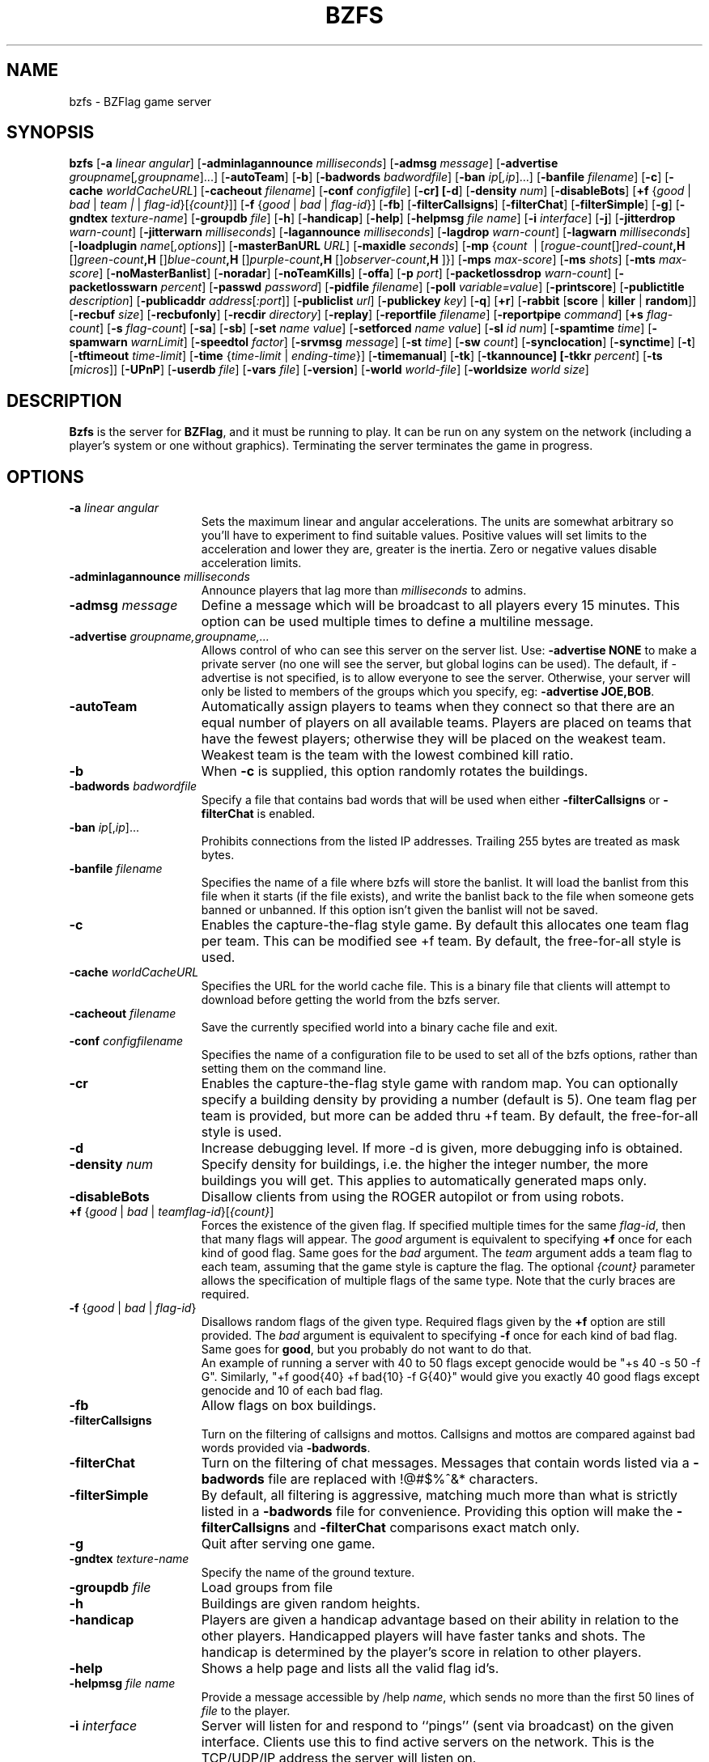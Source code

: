 .\" bzflag
.\" Copyright (c) 1993-2021 Tim Riker
.\"
.\" This package is free software;  you can redistribute it and/or
.\" modify it under the terms of the license found in the file
.\" named COPYING that should have accompanied this file.
.\"
.\" THIS PACKAGE IS PROVIDED ``AS IS'' AND WITHOUT ANY EXPRESS OR
.\" IMPLIED WARRANTIES, INCLUDING, WITHOUT LIMITATION, THE IMPLIED
.\" WARRANTIES OF MERCHANTABILITY AND FITNESS FOR A PARTICULAR PURPOSE.
.\"
.TH "BZFS" "6" "2023-02-22" "BZFlag 2.4.25" "BZFlag"
.SH "NAME"
bzfs \- BZFlag game server
.SH "SYNOPSIS"
.B bzfs
[\fB\-a \fIlinear\fR \fIangular\fR]
[\fB\-adminlagannounce \fR\fImilliseconds\fR]
[\fB\-admsg \fImessage\fR]
[\fB\-advertise \fIgroupname\fR[\fI,groupname\fR]...]
[\fB\-autoTeam\fR]
[\fB\-b\fR]
[\fB\-badwords \fIbadwordfile\fR]
[\fB\-ban \fIip\fR[\fI,ip\fR]...]
[\fB\-banfile \fIfilename\fR]
[\fB\-c\fR]
[\fB\-cache \fIworldCacheURL\fR]
[\fB\-cacheout \fIfilename\fR]
[\fB\-conf \fIconfigfile\fR]
[\fB\-cr]
[\fB\-d\fR]
[\fB\-density \fR\fInum\fR]
[\fB\-disableBots\fR]
[\fB+f \fR{\fIgood\fR | \fIbad\fR | \fIteam | \fR | \fIflag\-id\fR}[\fI{count}\fR]]
[\fB\-f \fR{\fIgood\fR | \fIbad\fR | \fIflag\-id\fR}]
[\fB\-fb\fR]
[\fB\-filterCallsigns\fR]
[\fB\-filterChat\fR]
[\fB\-filterSimple\fR]
[\fB\-g\fR]
[\fB\-gndtex \fR\fItexture\-name\fR]
[\fB\-groupdb \fIfile\fR]
[\fB\-h\fR]
[\fB\-handicap\fR]
[\fB\-help\fR]
[\fB\-helpmsg \fIfile\fR \fIname\fR]
[\fB\-i \fIinterface\fR]
[\fB\-j\fR]
[\fB\-jitterdrop \fIwarn\-count\fR]
[\fB\-jitterwarn \fR\fImilliseconds\fR]
[\fB\-lagannounce \fR\fImilliseconds\fR]
[\fB\-lagdrop \fIwarn\-count\fR]
[\fB\-lagwarn \fR\fImilliseconds\fR]
[\fB\-loadplugin \fR\fIname\fR[\fI,options\fR]]
[\fB\-masterBanURL \fIURL\fR]
[\fB\-maxidle \fR\fIseconds\fR]
[\fB\-mp
\fR{\fIcount\fR\~ | \~[\fIrogue-count\fR]\fB,\~\fR[\fIred-count\fR]\fB,\~\fR[\fIgreen-count\fR]\fB,\~\fR[\fIblue-count\fR]\fB,\~\fR[\fIpurple-count\fR]\fB,\~\fR[\fIobserver-count\fR]}]
[\fB\-mps \fR\fImax\-score\fR]
[\fB\-ms \fIshots\fR]
[\fB\-mts \fR\fImax\-score\fR]
[\fB\-noMasterBanlist\fR]
[\fB\-noradar\fR]
[\fB\-noTeamKills\fR]
[\fB\-offa\fR]
[\fB\-p \fIport\fR]
[\fB\-packetlossdrop \fIwarn\-count\fR]
[\fB\-packetlosswarn \fR\fIpercent\fR]
[\fB\-passwd \fIpassword\fR]
[\fB\-pidfile \fIfilename\fR]
[\fB\-poll \fIvariable=value\fR]
[\fB\-printscore\fR]
[\fB\-publictitle \fIdescription\fR]
[\fB\-publicaddr \fIaddress\fR[\fI:port\fR]]
[\fB\-publiclist \fIurl\fR]
[\fB\-publickey \fIkey\fR]
[\fB\-q\fR]
[\fB+r\fR]
[\fB\-rabbit \fR[\fBscore\fR | \fBkiller\fR | \fBrandom\fR]]
[\fB\-recbuf \fIsize\fR]
[\fB\-recbufonly\fR]
[\fB\-recdir \fIdirectory\fR]
[\fB\-replay\fR]
[\fB\-reportfile \fIfilename\fR]
[\fB\-reportpipe \fIcommand\fR]
[\fB+s \fIflag\-count\fR]
[\fB\-s \fIflag\-count\fR]
[\fB\-sa\fR]
[\fB\-sb\fR]
[\fB\-set \fIname value\fR]
[\fB\-setforced \fIname value\fR]
[\fB\-sl \fIid num\fR]
[\fB\-spamtime \fItime\fR]
[\fB\-spamwarn \fIwarnLimit\fR]
[\fB\-speedtol \fIfactor\fR]
[\fB\-srvmsg \fImessage\fR]
[\fB\-st \fItime\fR]
[\fB\-sw \fIcount\fR]
[\fB\-synclocation\fR]
[\fB\-synctime\fR]
[\fB\-t\fR]
[\fB\-tftimeout \fItime\-limit\fR]
[\fB\-time \fR{\fItime\-limit\fR | \fIending-time\fR}]
[\fB\-timemanual\fR]
[\fB\-tk\fR]
[\fB\-tkannounce]
[\fB\-tkkr \fIpercent\fR]
[\fB\-ts \fR[\fImicros\fR]]
[\fB\-UPnP\fR]
[\fB\-userdb \fIfile\fR]
[\fB\-vars \fIfile\fR]
[\fB\-version\fR]
[\fB\-world \fIworld\-file\fR]
[\fB\-worldsize \fIworld size\fR]

.SH "DESCRIPTION"
\fBBzfs\fR is the server for \fBBZFlag\fR,
and it must be running to play.  It can be run on any system on the
network (including a player's system or one without graphics).
Terminating the server terminates the game in progress.

.SH "OPTIONS"
.TP 15
\fB\-a \fIlinear angular\fR
Sets the maximum linear and angular accelerations.
The units are somewhat arbitrary so you'll have to experiment to find
suitable values. Positive values will set limits to the acceleration
and lower they are, greater is the inertia.
Zero or negative values disable acceleration limits.
.TP 15
\fB\-adminlagannounce \fImilliseconds\fR
Announce players that lag more than \fImilliseconds\fR to admins.
.TP
\fB\-admsg \fImessage\fR
Define a message which will be broadcast to all players every 15 minutes.
This option can be used multiple times to define a multiline message.
.TP
.B \-advertise \fIgroupname,groupname,...\fR
Allows control of who can see this server on the server list.
Use: \fB\-advertise NONE\fR to make a private server (no one will see the
server, but global logins can be used). The default, if \-advertise is not
specified, is to allow everyone to see the server.
Otherwise, your server will only be listed to members of
the groups which you specify, eg: \fB\-advertise JOE,BOB\fR.
.TP
.B \-autoTeam
Automatically assign players to teams when they connect so that there
are an equal number of players on all available teams.  Players are
placed on teams that have the fewest players; otherwise they will be
placed on the weakest team.  Weakest team is the team with the lowest
combined kill ratio.
.TP
.B \-b
When \fB\-c\fR is supplied, this option randomly rotates the buildings.
.TP
\fB\-badwords \fIbadwordfile\fR
Specify a file that contains bad words that will be used when either
\fB\-filterCallsigns\fR or \fB\-filterChat\fR is enabled.
.TP
.B \-ban \fIip\fR[,\fIip\fR]...
Prohibits connections from the listed IP addresses. Trailing 255 bytes are
treated as mask bytes.
.TP
\fB\-banfile \fIfilename\fR
Specifies the name of a file where bzfs will store the banlist. It will
load the banlist from this file when it starts (if the file exists),
and write the banlist back to the file when someone gets banned or unbanned.
If this option isn't given the banlist will not be saved.
.TP
.B \-c
Enables the capture\-the\-flag style game. By default this allocates one team flag per team.
This can be modified see +f team. By default, the free\-for\-all style is used.
.TP
\fB\-cache \fIworldCacheURL\fR
Specifies the URL for the world cache file. This is a binary file that clients
will attempt to download before getting the world from the bzfs server.
.TP
\fB\-cacheout \fIfilename\fR
Save the currently specified world into a binary cache file and exit.
.TP
\fB\-conf \fIconfigfilename\fR
Specifies the name of a configuration file to be used to set all of the
bzfs options, rather than setting them on the command line.
.TP
.B \-cr\fR
Enables the capture\-the\-flag style game with random map.  You can
optionally specify a building density by providing a number (default
is 5).  One team flag per team is provided, but more can be added thru +f team.
By default, the free\-for\-all style is used.
.TP
.B \-d
Increase debugging level. If more \-d is given, more debugging info is obtained.
.TP
\fB\-density \fR\fInum\fR
Specify density for buildings, i.e.\& the higher the integer number, the more
buildings you will get. This applies to automatically generated maps only.
.TP
.B \-disableBots
Disallow clients from using the ROGER autopilot or from using robots.
.TP
\fB+f\fR {\fIgood\fR | \fIbad\fR | \fIteam\fR\fIflag\-id\fR}[\fI{count}\fR]
Forces the existence of the given flag.  If specified multiple times
for the same \fIflag\-id\fR, then that many flags will appear.  The
\fIgood\fR argument is equivalent to specifying \fB+f\fR once for
each kind of good flag. Same goes for the \fIbad\fR argument.  The
\fIteam\fR argument adds a team flag to each team,
assuming that the game style is capture the flag. The optional
\fI{count}\fR parameter allows the specification of multiple flags of the
same type. Note that the curly braces are required.
.TP
\fB\-f\fR {\fIgood\fR | \fIbad\fR | \fIflag\-id\fR}
Disallows random flags of the given type.  Required flags given by the
\fB+f\fR option are still provided.  The \fIbad\fR argument is equivalent
to specifying \fB\-f\fR once for each kind of bad flag.  Same goes for
\fBgood\fR, but you probably do not want to do that.
.br
An example of running a server with 40 to 50 flags except genocide would
be "+s 40 \-s 50 \-f G".  Similarly, "+f good{40} +f bad{10} \-f G{40}" would
give you exactly 40 good flags except genocide and 10 of each bad flag.
.TP
.B \-fb
Allow flags on box buildings.
.TP
.B \-filterCallsigns
Turn on the filtering of callsigns and mottos.  Callsigns and
mottos are compared against bad words provided via \fB\-badwords\fR.
.TP
.B \-filterChat
Turn on the filtering of chat messages.  Messages that contain words listed via
a \fB\-badwords\fR file are replaced with !@#$%^&* characters.
.TP
.B \-filterSimple
By default, all filtering is aggressive, matching much more than what is
strictly listed in a \fB\-badwords\fR file for convenience.  Providing
this option will make the \fB\-filterCallsigns\fR and \fB\-filterChat\fR
comparisons exact match only.
.TP
.B \-g
Quit after serving one game.
.TP
\fB\-gndtex \fItexture\-name\fR
Specify the name of the ground texture.
.TP
\fB\-groupdb \fIfile\fR
Load groups from file
.TP
.B \-h
Buildings are given random heights.
.TP
.B \-handicap
Players are given a handicap advantage based on their ability in
relation to the other players. Handicapped players will have faster
tanks and shots. The handicap is determined by the player's score in
relation to other players.
.TP
.B \-help
Shows a help page and lists all the valid flag id's.
.TP
\fB\-helpmsg \fIfile\fR \fIname\fR
Provide a message accessible by /help \fIname\fR, which sends no more
than the first 50 lines of \fIfile\fR to the player.
.TP
\fB\-i \fIinterface\fR
Server will listen for and respond to ``pings'' (sent via broadcast)
on the given interface.  Clients use this to find active servers on the
network. This is the TCP/UDP/IP address the server will listen on.
.TP
.B \-j
Allows jumping.
.TP
\fB\-jitterdrop \fIwarn\-count\fR
Kicks players after \fIwarn\-count\fR jitter warnings.
.TP
\fB\-jitterwarn \fImilliseconds\fR
Send warnings to players that jitter more than \fImilliseconds\fR.
.TP
\fB\-lagannounce \fImilliseconds\fR
Announce players that lag more than \fImilliseconds\fR in public.
.TP
\fB\-lagdrop \fIwarn\-count\fR
Kicks players after \fIwarn\-count\fR lag warnings.
.TP
\fB\-lagwarn \fImilliseconds\fR
Send warnings to players that lag more than \fImilliseconds\fR.
.TP
\fB\-loadplugin \fR\fIname\fR[\fI,options\fR]
Load the specified plugin. \fIname\fR can either be the name of
the plugin, or a path to its library file. Optionally, you can
provide any options the plugin requires.
.TP
\fB\-masterBanURL \fIURL\fR
Specify alternate URLs for the master ban file to be pulled from.
This argument may be provided multiple times.
.TP
\fB\-maxidle \fIseconds\fR
Kick players that did not play longer than \fIseconds\fR. Pausing players are
not kicked. If a player uttered a word recently, he will be kicked after
thrice the given time.
.TP
\fB\-mp\fR {\fIcount\fR | [\fIrogue\fR]\fB,\fR[\fIred\fR]\fB,\fR[\fIgreen\fR]\fB,\fR[\fIblue\fR]\fB,\fR[\fIpurple\fR]\fB,\fR[\fIobserver\fR]}
Sets the maximum number of players, total or per team.  A single value sets
the total number of players allowed.  Five comma separated values set the
maximum for each team.  If a count is left blank then no limit is set for
that team, except for the limit on the total number of players.  Both forms
may be provided.  For rabbit chase, the "rogue" value sets the total number
of non-observer player, and all other values must be zero.
.TP
\fB\-mps \fImax\-score\fR
Sets a maximum score for individual players.  The first player to reach
this score is declared the winner and the game is over.
.TP
\fB\-ms \fIshots\fR
Allows up to \fIshots\fR simultaneous shots for each player.
This is 1 by default.
.TP
\fB\-mts \fImax\-score\fR
Sets a maximum score for teams.  The first team to reach this score is
declared the winner and the game is over.
.TP
.B \-noMasterBanlist
Server will not attempt to load the master ban list from the internet.
.TP
.B \-noradar
Disable the use of the radar.
.TP
.B \-noTeamKills
Players on the same team are immune to each other's shots. Rogue is excepted.
.TP
.B \-offa
Enables the Open\-Free\-for\-All style game. This is a teamless mode, similar to
the classic deathmatch in other games.
.TP
\fB\-p \fIport\fR
Listen for game connections on \fIport\fR instead of the default port.
Use \fB\-help\fR to print the default port, or use \fB\-d\fR debug printing.
.TP
\fB\-packetlossdrop \fIwarn\-count\fR
Kicks players after \fIwarn\-count\fR packetloss warnings.
.TP
\fB\-packetlosswarn \fIpercent\fR
Send warnings to players that have more more than \fIpercent\fR loss.
.TP
\fB\-passwd \fIpassword\fR
Specify a server administrator password for use in remote administration
such as /kick, /ban, /mute, etc.\&  messages.
.TP
\fB\-pidfile \fIfilename\fR
Specify a file where the server will write its process ID so it may be used for
remote administration.
.TP
\fB\-poll \fIvariable=value\fR
Configure several aspects of the in\-game polling system
.RS
.TP
\fBbanTime\fR
default number of minutes player should be banned (unspecified, the  default is 300)
.TP
\fBvetoTime\fR
max seconds authorized user has to abort poll (default is 20)
.TP
\fBvotePercentage\fR
percentage of players required to affirm a poll (unspecified, the default is 50.1%)
.TP
\fBvoteRepeatTime\fR
minimum seconds required before a player may request
another vote (default is 300)
.TP
\fBvotesRequired\fR
minimum number of additional votes required to make a
vote valid (default is 2)
.TP
\fBvoteTime\fR
maximum amount of time player has to vote, in seconds (default is 60)
.RE
.TP
.B \-printscore
Write score to stdout whenever it changes
.TP
\fB\-publictitle \fIdescription\fR
Advertise this server on the internet with the given \fIdescription\fR.
By default, a server will respond to broadcast queries, allowing clients
to find servers running on the standard port on the local subnet.
The \fB\-publictitle\fR option causes the server to register itself with
a list server, which clients can query to get a list of \fBbzfs\fR servers.
.TP
\fB\-publicaddr \fIaddress\fR[:\fIport\fR]
Advertise this server with the given \fIaddress\fR and \fIport\fR.
Normally a server advertises itself at the local address and port.
Some servers are not accessible from the internet at this address
(for example servers behind a firewall using Network Address
Translation).  Use this option to specify the address and/or port
that internet users should use to access this server.
.TP
\fB\-publiclist \fIurl\fR
Advertise this server on the list servers listed at \fIurl\fR.
Only has an effect when used with \fB\-publictitle\fR and/or \fB\-publicaddr\fR.
A built\-in url is used by default.  The \fBBZFlag\fR clients use the
same built\-in url so, by default, clients will see public servers
automatically.  This argument may be provided multiple times to
publicize a server to multiple list servers.
.TP
\fB\-publickey \fIkey\fR
Advertise this server on the list server(s) using the specified key.
Only has an effect when used with \fB\-publictitle\fR and/or \fB\-publicaddr\fR.
.TP
.B \-q
If specified, the server will not listen for nor respond to ``pings''.
\fBBZFlag\fR sends out these pings to give the user a list of
available servers.  This effectively makes the server private,
especially if the \fB\-p\fR option is also used.
.TP
.B +r
Makes most shots ricochet.
Super bullets, shock waves, and guided missiles do not.
.TP
\fB\-rabbit\fR [\fIscore\fR | \fIkiller\fR | \fIrandom\fR]
Enables the rabbit\-chase style game.  By default, the free\-for\-all
style is used.  You must specify the algorithm used to pick a new
rabbit when the old one dies.  The \fIscore\fR algorithm uses a modified
wins/(wins+losses) score and picks the top scoring player to be the new
rabbit.  The \fIkiller\fR algorithm specifies a reverse tag game where
whomever kills the rabbit becomes the new rabbit.  The \fIrandom\fR
algorithm randomly picks a new rabbit without regard to score.  (The
\fIscore\fR algorithm is the original behavior.)
.TP
.B \-recbuf \fIsize\fR
Start with the recording buffer active, with the specified size (in megabytes).
.TP
.B \-recbufonly
Disable recording straight to files
.TP
.B \-recdir \fIdirectory\fR
Specify the directory for record and replay files.
.TP
.B \-replay
Start the server in replay mode.
.TP
.B \-reportfile \fIfilename\fR
Write messages to the server admin written using the \fB/report\fR command to
this file. If neither \fB\-reportfile\fR or \fB\-reportpipe\fR is used the
\fB/report\fR command will be disabled.
.TP
.B \-reportpipe \fIcommand\fR
Pipe messages to the server admin written using the \fB/report\fR command to
this program or shell command. See \fB\-reportfile\fR.
.TP
\fB+s \fInum\-flags\fR
The server will have an extra \fInum\-flags\fR random super flags available
at all times.  The \fB\-f\fR option can be used to restrict which types of
flags will be added.  Required flags given by the \fB+f\fR option are not
included in the \fInum\-flags\fR total.
.TP
\fB\-s \fInum\-flags\fR
The server will have up to \fInum\-flags\fR random super flags available at
any time.  The \fB\-f\fR option can be used to restrict which types of flags
will be added.  Required flags given by the \fB+f\fR option are not included
in the \fInum\-flags\fR total.
.TP
.B \-sa
Antidote flags are provided for players with bad flags.
.TP
.B \-sb
Allow spawns on box buildings.
.TP
.B \-set \fIname value\fR
Set BZDB variable \fIname\fR to \fIvalue\fR.
.TP
.B \-setforced \fIname value\fR
Set BZDB variable \fIname\fR to \fIvalue\fR, even if the variable does not exist.
.TP
\fB\-sl \fIid num\fR
Restrict flag \fIid\fR to \fInum\fR shots.
.TP
\fB\-spamtime \fItime\fR
Minimum time between player chat messages that are alike.
.TP
\fB\-spamwarn \fIwarnLimit\fR
Number of warnings a player/spammer gets, who  violates \-spamtime.
.TP
\fB\-speedtol \fIfactor\fR
Override the default speed auto kick factor. The factor should not be less then 1.0. The factor is a multiplier.
.TP
\fB\-srvmsg \fImessage\fR
Define a server welcome message. This option can be used multiple times
to define a multiline message.
.TP
\fB\-st \fItime\fR
Bad flags are automatically dropped after \fItime\fR seconds.
.TP
\fB\-sw \fIcount\fR
Bad flags are automatically dropped after \fIcount\fR wins.  Capturing
a team flag does not count as a win.
.TP
.B \-synclocation
Forces all clients to use the same location (longitude and latitude).
.TP
.B \-synctime
Forces all clients to use the same time of day.  The current time is
determined by the server's clock.  This disables the + and \- keys on
the clients.
.TP
.B \-t
Adds teleporters to the game.
.TP
\fB\-tftimeout \fItime\-limit\fR
If the last player in a team leaves while someone else is carrying the team
flag, the team flag will not reset until it is captured, or until the player
drops it and it is left alone for some time. This option specifies the number
of seconds that the flag should be left alone before it is reset. The
default value is 30.
.TP
\fB\-time \fR{\fItime\-limit\fR | \fIending-time\fR}
Sets a time limit on the game to \fItime\-limit\fR or \fIending-time\fR. The game will be
stopped \fItime\-limit\fR seconds after the first player connects, or at \fIending-time\fR,
whichever is given. The \fIending-time\fR should be given in hh:mm:ss format, but does not
need minute and second arguments. If only hour is given, it must end in ':'. Each
unspecified argument is set to 0.
.TP
\fB\-timemanual\fR
When using \fB\-time\fR, the countdown will start when the first player
joins. With \fB\-timemanual\fR, the countdown has to be started manually
using the \fI/countdown\fR command. This is useful for matches.
.TP
.B \-tk
Changes the default behavior where a player dies when he kills a teammate.
When using this option, he will just get a \-1 score penalty for the kill but
not be killed in game.
.TP
.B \-tkannounce
Announce teamkills to the admin channel.
.TP
\fB\-tkkr \fIpercent\fR
Kicks players whose team killing to normal kill ratio is greater than
\fIpercent\fR [1\-100]. A start up grace period is given to players.
.TP
\fB\-ts \fR[\fImicros\fR]
Include timestamp information in DEBUG output \(em useful for logging.
If \fImicros\fR is specified, microseconds will be added to the timestamp.
.TP
\fB\-UPnP\fR
If enabled during build, bzfs try to communicate with the Gateway to set Port
Forwarding and to supply information not specified with \-i (local interface)
and \-publicaddr
.TP
\fB\-userdb \fIfile\fR
Load group associations from file
.TP
\fB\-vars \fIfile\fR
Loads values for game configurable variables from \fIfile\fR. Entries are
one per line in the form: \fBset variable value\fR. For a list of variables
that are configurable, in the BZFlag client, send a message with
\fI/set\fR as the text.
.TP
.B \-version
Prints the version number of the executable.
.TP
\fB\-world \fIworld\-file\fR
Reads a specific BZFlag \fB.bzw\fR world layout file for the game map.
.TP
\fB\-worldsize \fIworld\-size\fR
Changes the size for random maps
.RE
.SS Notes
The server uses nearly zero CPU time when nobody is playing, and even
during a game the server uses very little CPU, so it's not a burden on
the system to leave one running and it won't interfere with a player
using the same system (except on Windows 95, which \fIreally\fR
sucks at multitasking).  The server will continue to run until
terminated.  If a game is in progress when the server goes down,
all players will be kicked off and the game will be aborted without
warning.  The server resets itself when all players have quit.  All
players must quit to reset the server when a game is over (because of
a score or time limit).
.PP
The following game styles are recommended starting points.
.RS
.TP 15
\fB\-c\fR [\fB\-b\fR]
Basic capture\-the\-flag game.  It teaches teamwork and dogfighting skills.
.TP
\fB\-s \-t\fR
Free\-for\-all with superflags and teleporters.  Teaches players how to use
superflags and teleporters for maximum effect.  You may want to allow
players to drop bad flags with any of \-sa, \-st, and \-sw.
.RE
.PP
Notice that the maximum number of shots for these styles is one.  Having
low shot counts can greatly increase general playability and learning speed.
However, this is not always true of every game style or game world, and a skilled
player will learn to deal with a variety of shot counts.  Single shot games
have additional disadvantage in WAN games where lag/jitter can cause unfair
advantage.  Single shot, non-Jump games will teach valuable lessons in dodging,
however, and are excellent starting points for the beginner.
.SS Networking
Communication between the server and clients (i.e.\& between \fBbzfs\fR and
\fBbzflag\fR) during a game is via TCP and UDP.  Use the \fB\-help\fR option
to get
the server's default port.  If there's a firewall between the server and
client, the firewall must accept connections from the client to this port
and forward them to the server.
.PP
Clients can search for servers by sending broadcast UDP
packets.  But they must be on the same local area network for this to work.
Clients can also find servers
advertised using \fI\-publictitle\fR by querying list servers.
.PP
Game information is relayed through the server. Some communication between
clients, such as position and orientation information, is normally sent via UDP
packets.  Other data, like flag grab and kill messages, are sent to the server
via TCP. The server then turns around and broadcasts these packets  to all
players. Since being in a game implies connection to the server, all players
are guaranteed to get all messages sent via TCP.  But the UDP
packets may be discarded.  If other players can see your tank in the game but
it never appears to move and shots go through it, chances are high that your
UDP connection is not working.
.SS "Worlds"
BZFlag worlds come in two varieties, randomly generated ones, and
human designed ones. By default, bzfs uses randomly generated world
unless you specify the \-world command line or configuration file
option. The world file specified by the \-world option is a text based
file that contains a list of world objects. This file can be created
using programs found on github, or can be hand edited.  See the bzw(5)
manual page for more details.


.SH "GENERAL SERVER COMMANDS"
.TP
.B /clientquery \fR[\fIcallsign\fR]
Retrieve client version info from all users, or just CALLSIGN if given. Example:
.ft CW
.nf
.ne 2
/clientquery MrApathyCream
MrApathyCream: Version: BZFlag 1.11.6\-20040729\-gnu\-linux\-SDL
.ft R

.TP
.B /date, /time
Responds with the current server local time. /date and /time are exactly the same. Example:
.ft CW
.nf
.ne 1
Tuesday September 08 06:45:54 2004
.ft R

.TP
.B /flaghistory
Lists what flags players have grabbed in the past. Example:
.ft CW
.nf
.ne 3
MrApathyCream: (<\-) (\->) (O) (CB) (M) (B) (JM) (WA)
Gerbol: (L) (GM) (L) (GM) (CL) (ST) (GM) (L)
captain_macgyver: (SB) (SW)
.ft R

.TP
.B /idlestats
Displays the idle time in seconds for each player. A player is idle when
he is dead and has not respawned yet. Example:
.ft CW
.nf
.ne 3
MrApathyCream: 0s
Gerbol: 80s
captain_macgyver: 13s
.ft R

.TP
.B /lagstats
Lists network delays, jitter and number of lost resp. out of order packets by player. Example:
.ft CW
.nf
.ne 3
MrApathyCream 335 +\- 10ms
Gerbol 210 +\- 3ms
captain_macgyver 155 +\- 0ms  12% lost/ooo
.ft R

.TP
.B /me \fIaction\fR

This command displays an "action" that is conveyed to another player.  It allows
for a little more expressivity in the game.  For example: "/me is hunting wabbits"
turns into a message like "TimRiker is hunting wabbits" that gets displayed
differently to other players.

.TP
.B /msg \fI"callsign"\fR \fImessage\fR

This command allows a player to send a message to another player.  Similar to using
the "," and "." message keys in the game and then selecting your recipient, this
will send some message to particular player.  The quotes are optional.

.TP
.B /part \fR[\fImessage\fR]
Leave the server with a goodbye message (similar to IRC's /part)
.ft CW
.nf
.ne 2
/part Gotta go! bye everyone!
.ft R

.TP
.B /password \fIpassword\fR
Attempt to gain administrator status Example:
.ft CW
.nf
.ne 2
/password supersecretpassword
You are now an administrator!
.ft R

.TP
.B /poll \fR{{\fIban\fR | \fIkick\fR} \fIcallsign\fR | vote {\fIyes\fR | \fIno\fR} | veto}
Interact and make requests of the bzflag voting system via the /poll command.
The ban and kick subcommands request a vote to respectively ban or kick some
player.  The playername is expected as the next argument.  The vote and veto
commands behave identical to the /vote and /veto command counterparts,
expecting the same arguments in following.  By default, you must be registered
to request or vote on a poll, and an admin to veto.

.TP
.B /quit \fR[\fImessage\fR]
Quit the game with a goodbye message (similar to IRC's /quit)
.ft CW
.nf
.ne 2
/quit Gotta go! bye everyone!
.ft R

.TP
.B /report \fImessage\fR
Write a message to the server administrator. Example:
.ft CW
.nf
.ne 2
/report I like this map!
.ft R

.TP
.B /uptime
Prints server's current running time in days, hours, mins and secs.

.TP
.B /vote \fR{\fIyes\fR | \fIno\fR}
If there is a poll active, this command will place a vote in favor or in
opposition to the poll.  Multiple languages are supported as a vote argument
in addition to "yes" and "no".  By default, you must be registered to vote on
a poll.


.SH "SERVER ADMINISTRATIVE COMMANDS"
.BR
.TP
.B /ban \fR{\fIip\fR | \fIipList\fR | \fI#slot\fR | \fI"Player Name"\fR | \fIplayerName\fR} \fIduration\fR \fIreason\fR

Ban players using the specified IPs for certain length of time
from using this server.
<duration> can be:
    'short' or 'default' for the default ban time
    'forever' or 'max' for infinite bans
    a time in the format <weeks>W<days>D<hours>H<minutes>M
    just a number of minutes

Examples:
.ft CW
.nf
.ne 4
/ban 35.23.43.66 2 cheating
bans player with specific ip for 2 minutes
/ban 35.23.*.*,47.23.17.* 0 Cheaters
bans all ips in this range forever
/ban 36.37.2.8 2h30m "ShootMe" was abusing players
bans specific ip for 2.5 hours with given reason
/ban #5 60m Rejoining
bans player using slot 5 for 60 minutes with given reason
/ban "Tanker" max cheating
bans the player Tanker forever because cheating

Note: Slots numbers are only displayed in admins clients.
Duration and reason are required.
.ft R

.TP
.B /banlist
List all of the IPs currently banned from this server. Example:
.ft CW
.nf
.ne 5
/banlist
IP Ban List
\-\-\-\-\-\-\-\-\-\-\-\-
35.23.43.66 (2 minutes) banned by Tankmaster
    reason: Cheaters
47.23.17.* banned by Tankslave
.ft R

.TP
.B /checkip \fIip\fR
Check whether the IP is banned and print the corresponding rule. This does not
cover hostbans. Example:
.ft CW
.nf
.ne 5
/checkip 35.23.43.66
35.23.43.66 is banned:
35.23.43.66 banned by Tankmaster
    reason: Cheaters
.ft R

.TP
.B /countdown \fR[\fIseconds\fR]
Starts the countdown sequence for a timed game.  The countdown
sequence length can optionally be specified in seconds.  Examples:
.ft CW
.nf
.ne 2
/countdown
/countdown 3
.ft R

.TP
.B /flag reset \fR{\fIall\fR|\fIunused\fR|\fIteam\fR|\fIFlagId\fR}
Repositions flags. If \fIunused\fR is specified, flags carried
by tanks are not affected. Using the \fIteam\fR option only
resets team flags, whereas specifying a flag id (such as GM) only
repositions flags of this type. If \fInoteam\fR is specified,
team flags will not be reset. Examples:
.ft CW
.nf
.ne 2
/flag reset unused noteam
/flag reset G
.ft R

.TP
.B /flag show
Shows all flags with information. Example:
.ft CW
.nf
.ne 2
0: p:\-1 r:1 g:1 1:V s:1 p:159.1x43.2x0.0
1: p:2 r:1 g:1 1:SW s:1 p:209.1x143.2x10.0
2: p:\-1 r:1 g:3 1:L s:1 p:\-29.1x301.2x0.0
.ft R

.TP
.B /flag up
Removes all flags from the game

.TP
.B /gameover
Ends the current game

.TP
.B /handicap
Shows the handicap boost percentage for every player

.TP
.B /hostban \fIhostpattern\fR \fIduration\fR \fIreason\fR
Ban players using the specified hostnames for a certain length of time from using this server.
Example:
.ft CW
.nf
.ne 4
/hostban *.foo.com 2 cheating
bans all players from foo.com for 2 minutes
.ft R

.TP
.B /hostbanlist
List all of the host patterns currently banned from this server.

.TP
.B /jitterwarn \fR[\fItime\fR]
Change the maximum allowed jitter time. Example:
.ft CW
.nf
.ne 2
/jitterwarn 50
.ft R

.TP
.B /jitterdrop \fR[\fIcount\fR]
Change the number of jitter warnings given before a player is kicked. Example:
.ft CW
.nf
.ne 2
/jitterdrop 3
.ft R

.TP
.B /kick \fR{\fI"Player Name"\fR | \fIplayerName\fR | \fI#slot\fR} \fIreason\fR
Kick a player off the server. Example:
.ft CW
.nf
.ne 2
/kick Gerbol
You were kicked off the server by MrApathyCream

/kick #1 Team killing
Kick the player using slot 1 because Team Killing

Note: Slots numbers are only displayed in admins clients.
A reason is required
.ft R

.TP
.B /kill \fR{\fI"Player Name"\fR | \fIplayerName\fR | \fI#slot\fR} [\fIreason\fR]
Kill a player just like when shooting. Example:
.ft CW
.nf
.ne 2
/kill Gerbol
kill the player named Gerbol

/kill #4 teamkilling
Kill the player using slot 4 because teamkilling
.ft R

.TP
.B /lagwarn \fR[\fItime\fR]
Change the maximum allowed lag time. Example:
.ft CW
.nf
.ne 2
/lagwarn 300
.ft R

.TP
.B /lagdrop \fR[\fIcount\fR]
Change the number of lag warnings given before a player is kicked. Example:
.ft CW
.nf
.ne 2
/lagdrop 3
.ft R

.TP
.B /modcount \fR[\fIseconds\fR]
Change the time on the clock by the specified number of seconds. Example:
.ft CW
.nf
.ne 2
/modcount +320
.ft R

.TP
.B /mute \fR{\fI#slot\fR | \fIcallsign\fR}
Allows a server admin to remove the ability for a player to communicate with
other players. Once muted the player may only talk to admins on the server.
This command removes the TALK permission that is enabled by default for all
players. (disabling TALK by default would let you run a "silent" server)

.TP
.B /packetlosswarn \fR[\fItime\fR]
Change the maximum allowed packetloss. Example:
.ft CW
.nf
.ne 2
/packetloss 1
.ft R

.TP
.B /packetlossdrop \fR[\fIcount\fR]
Change the number of packetloss warnings given before a player is kicked. Example:
.ft CW
.nf
.ne 2
/packetloss 3
.ft R

.TP
.B /playerlist
List player names and IP addresses. Example:
.ft CW
.nf
.ne 4
/playerlist
[0]MrApathyCream: 35.23.65.44:4808 udp id
[1]Gerbol: 130.123.1.55:4909 udp id
[2]captain_macgyver: 15.32.122.51:3201 udp id
.ft R

.TP
.B /record file \fIfilename\fR
Start recording directly to a file

.TP
.B /record list
List all files in the recordings directory

.TP
.B /record rate \fIseconds\fR
Set the time between game state updates stored in the recording. This will affect
the granularity of the 'skips' you can do while replaying a file. It will also
make the recording files bigger if it is set to a faster update rate.

.TP
.B /record save \fIfilename\fR [\fIseconds\fR]
Save the recording buffer into a file. If seconds is specified, then only save
that many previous seconds into the file.

.TP
.B /record size \fImegabytes\fR
Set the size of the recording memory buffer

.TP
.B /record start
Start recording into the memory buffer

.TP
.B /record stats
Display the statistics for the current recording (file or buffered)

.TP
.B /record stop
Stop recording into the memory buffer

.TP
.B /replay list
List all files in the recordings directory

.TP
.B /replay load \fR{\fIfilename\fR | \fI#index\fR}
Load the specified recording file by name, or by index
(same indices as produced by the 'replay list' command)

.TP
.B /replay loop
Start looping the recording. This will oftentimes require that all players connected
to the server rejoin  (to reload the map, etc...)

.TP
.B /replay play
Start playing the recording. This will oftentimes require that all players connected
to the server rejoin  (to reload the map, etc...)

.TP
.B /replay skip \fR[{\fI+\fR | \fI\-\fR} \fIseconds\fR]
If seconds is specified, then skip that amount of time in the recording.
Otherwise, skip forwards until there is activity.

.TP
.B /replay stats
Show the current replay status (filename, position, etc...)
.BR

.TP
.B /say \fImessage\fR
Generate a public message sent by the server. Example:
.ft CW
.nf
.ne 4
/say This is a servermessage
.ft R

.TP
.B /sendhelp \fR{\fI"Player name"\fR | \fIplayerName\fR | \fI#slot\fR}  \fIhelp page\fR
Send the specified help page to a user
.ft CW
.nf
.ne 4
/sendhelp register "Foo"
Send the the help page 'register' to the player Foo
.ft R

.TP
.B /shutdownserver
Stop serving BZFlag on this server

.TP
.B /superkill
Kick all players off the server

.TP
.B /unmute \fR{\fI#slot\fR | \fIcallsign\fR}
Allows a server admin to restore the TALK permission to a previously muted
player.

.TP
.B /veto
If there is a poll active, this will cancel the poll.  By default, you must be
an admin to veto a poll.

.TP
.B /viewreports
View the server's report file.
.BR


.SH "USER MANAGEMENT"
Generally, you start with empty files for the user and password
databases.  These are maintained by the server, and modifiable through
server commands.  Users in turn belong to groups.  Groups are
generally customized to perhaps allow administrative control to
trusted users.

There are both local and global groups, i.e.\& groups that are available
across the entire BZFlag network.  In setting up a server, you may
want to specify global groups that will allow already well known and
trusted users to police your server and help maintain control against
cheaters and abuse.

The server will automatically create three groups: EVERYONE, VERIFIED,
and LOCAL.ADMIN.  EVERYONE  has  ACTIONMESSAGE, ADMINMESSAGESEND,
CLIENTQUERY, DATE, FLAGHISTORY, IDLESTATS, LAGSTATS, PRIVATEMESSAGE,
SHOWMOTTO, SPAWN and TALK by default. VERIFIED has LISTPLUGINS, POLL,
POLLKICK, POLLBAN, POLLKICK, POLLSET, POLLFLAGRESET, REPORT and VOTE.
The LOCAL.ADMIN group has almost every permission possible (similar to
granting admin powers via /password).

Once the server is running, users can register their callsigns and
admins can set their group memberships. Users can use any command that
their permissions allow. Every user, registered or not, is part of the
EVERYONE group. When a user identifies, they become part of the
VERIFIED group.

In addition, there are global groups available that persist
network\-wide.  Users that register their callsigns on the BZFlag
website at https://forums.bzflag.org/ have the ability to globally
authenticate by providing a password from within the client.  When
they authenticate, bzfs will ask the list server if they belong to any
of the groups listed in your group database file that are not prefixed
with "LOCAL.".  If they are a member of a group in question, then they
are granted the permissions you specify for that group.

A group database file is set up to contain the specific local and
global groups you care to have on your server in addition to default groups
and exactly which permissions are granted by each.  These files are laid out
with one line per group, using the following format:

GROUP_NAME: [*Group] [ +| \-| !]perm1 [ +| \-| !]perm2 ... permN


*Group: inherit permissions from existing group "Group"
.br

+perm: add perm to this group
.br

\-perm: remove perm from this group
.br

!perm: forbid perm for this group. makes perm inaccessible whether it's granted
from another group or not

If no operator is given with a permission it is handled like +perm. A group
line for a previously existing group adds to already granted permissions. That
way you can spread a group's definition over several lines:

GROUP_NAME: +perm1 +perm2
.br
GROUP_NAME: +perm3 +perm4 \-perm5

Group names cannot have spaces, quotes, or other special characters in
them.  This would be a sample line defining a "cop" group:

COPS: +KICK +SHORTBAN +BANLIST

Now a group USERADMIN with all permissions granted to COPS plus some additional
could look like this:

USERADMIN: *COPS +BAN +UNBAN

Probably you want to define customized permissions for the default
group "VERIFIED" instead of those automatically assigned by the server:

VERIFIED: \-ALL +perm1 +perm2 ...

Or you want to disable the /poll command entirely?

EVERYONE: !POLL

To distinguish between a group that is local and one that is global,
use the "LOCAL." prefix as part of the group name, e.g.:

LOCAL.OPERATOR: BANLIST


The available permissions are as follows:

.\" Use one tab between permission and description
.ta 2i T .5i

ACTIONMESSAGE	/me
.br
ADMINMESSAGERECEIVE	player receives messages sent to admin channel
.br
ADMINMESSAGESEND	player may send messages on the admin channel
.br
ALL	\fBall\fR permissions available
.br
ANTIBAN	player is immune to /ban
.br
ANTIKICK	player is immune to /kick
.br
ANTIKILL	player is immune to /kill
.br
ANTIPOLL	player is immune to /poll
.br
ANTIPOLLBAN	player is immune to /poll ban
.br
ANTIPOLLKICK	player is immune to /poll kick
.br
ANTIPOLLKILL	player is immune to /poll kill
.br
BAN	/ban /hostban
.br
BANLIST	/banlist /hostbanlist
.br
CLIENTQUERY	/clientquery
.br
COUNTDOWN	/countdown
.br
ENDGAME	/gameover
.br
FLAGHISTORY	/flaghistory
.br
FLAGMASTER	/flag
.br
FLAGMOD	/flag reset /flag show /flag history
.br
HIDEADMIN	player doesn't show the @ sign
.br
IDLESTATS	/idlestats
.br
INFO	not implemented
.br
JITTERWARN	/jitterwarn /jitterdrop
.br
KICK	/kick
.br
LAGSTATS	/lagstats
.br
LAGWARN	/lagwarn /lagdrop
.br
LISTPERMS	not implemented
.br
LISTPLUGINS	/listplugins
.br
MASTERBAN	/masterban
.br
MODCOUNT	/modcount
.br
MUTE	/mute
.br
PACKETLOSSWARN	/packetlosswarn /packetlossdrop
.br
PLAYERLIST	/playerlist
.br
PLUGINS	/listplugins /loadplugin /unloadplugin
.br
POLL	/poll
.br
POLLBAN	/poll ban
.br
POLLFLAGRESET	/poll flagreset
.br
POLLKICK	/poll kick
.br
POLLSET	/poll set
.br
PRIVATEMESSAGE	/msg
.br
RECORD	/record
.br
REJOIN	allows instant rejoin, regardless of _rejoinTime
.br
REMOVEPERMS	/removegroup
.br
REPLAY	/replay
.br
REPORT	/report
.br
REQUIREIDENTIFY	user must use global registration
.br
SAY	/say
.br
SENDHELP	/sendhelp
.br
SETALL	use of all set/remove commands
.br
SETPERMS	/setgroup
.br
SETPASSWORD	not implemented
.br
SETVAR	/set /reset
.br
SHORTBAN	/ban (with a limited duration)
.br
SHOWADMIN	player shows an @ regardless of having 'shortban' perm
.br
SHOWMOTTO	player is allowed to display their motto on the scoreboard
.br
SHOWOTHERS	/showgroup /showperms (on others)
.br
SHUTDOWNSERVER	/shutdownserver
.br
SPAWN	join game as a player. observers don't need this flag.
.br
SUPERKILL	/superkill
.br
TALK	allows all players to send messages
.br
UNBAN	/unban /hostunban
.br
UNMUTE	/unmute
.br
VETO	/veto
.br
VOTE	/vote

.TP
.B /grouplist
Lists the available user groups

.TP
.B /groupperms
Lists the permissions for each group

.TP
.B /masterban \fR{\fIflush\fR | \fIreload\fR}
Forces the server to flush any bans from the master server. If reload is specified
instead of flush, also reloads bans from the the internet. Local bans are unaffected.
This command requires the UNBAN permission.

.TP
.B /reload
Reloads the user, group, and password files (for synchronization between
multiple servers on the same machine)

.TP
.B /removegroup \fIcallsign\fR \fIgroup\fR
Remove a user from a group

.TP
.B /setgroup \fIcallsign\fR \fIgroup\fR
Add a user to a group

.TP
.B /showgroup \fIcallsign\fR
Lists the groups that a registered user is a member of


.SH "SEE ALSO"
bzflag(6), bzadmin(6), bzw(5)
